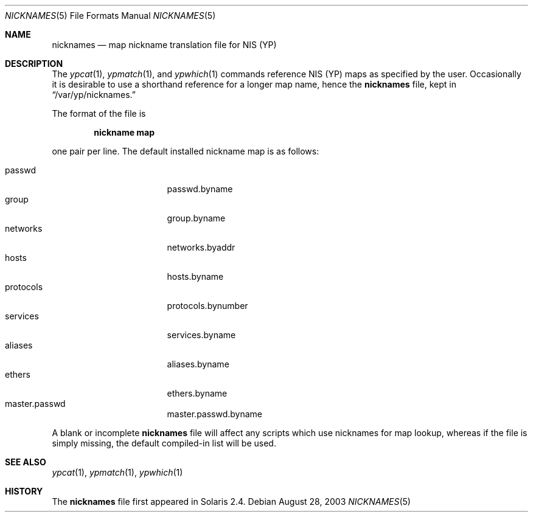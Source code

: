 .\" $NetBSD: nicknames.5,v 1.1 2009/06/20 19:27:26 christos Exp $
.\"
.\"
.\" Copyright (c) 2003 The NetBSD Foundation
.\" All rights reserved.
.\"
.\" Redistribution and use in source and binary forms, with or without
.\" modification, are permitted provided that the following conditions
.\" are met:
.\" 1. Redistributions of source code must retain the above copyright
.\"    notice, this list of conditions and the following disclaimer.
.\" 2. Redistributions in binary form must reproduce the above copyright
.\"    notice, this list of conditions and the following disclaimer in the
.\"    documentation and/or other materials provided with the distribution.
.\" 3. The name of the author may not be used to endorse or promote
.\"    products derived from this software without specific prior written
.\"    permission.
.\"
.\" THIS SOFTWARE IS PROVIDED BY THE AUTHOR ``AS IS'' AND ANY EXPRESS
.\" OR IMPLIED WARRANTIES, INCLUDING, BUT NOT LIMITED TO, THE IMPLIED
.\" WARRANTIES OF MERCHANTABILITY AND FITNESS FOR A PARTICULAR PURPOSE
.\" ARE DISCLAIMED.  IN NO EVENT SHALL THE AUTHOR BE LIABLE
.\" FOR ANY DIRECT, INDIRECT, INCIDENTAL, SPECIAL, EXEMPLARY, OR CONSEQUENTIAL
.\" DAMAGES (INCLUDING, BUT NOT LIMITED TO, PROCUREMENT OF SUBSTITUTE GOODS
.\" OR SERVICES; LOSS OF USE, DATA, OR PROFITS; OR BUSINESS INTERRUPTION)
.\" HOWEVER CAUSED AND ON ANY THEORY OF LIABILITY, WHETHER IN CONTRACT, STRICT
.\" LIABILITY, OR TORT (INCLUDING NEGLIGENCE OR OTHERWISE) ARISING IN ANY WAY
.\" OUT OF THE USE OF THIS SOFTWARE, EVEN IF ADVISED OF THE POSSIBILITY OF
.\" SUCH DAMAGE.
.\"
.Dd August 28, 2003
.Dt NICKNAMES 5
.Os
.Sh NAME
.Nm nicknames
.Nd map nickname translation file for NIS (YP)
.Sh DESCRIPTION
The
.Xr ypcat 1 ,
.Xr ypmatch 1 ,
and
.Xr ypwhich 1
commands reference NIS (YP) maps as specified by the user.
Occasionally it is desirable to use a shorthand reference for a
longer map name, hence the
.Nm
file, kept in
.Dq /var/yp/nicknames.
.Pp
The format of the file is
.Pp
.Dl nickname map
.Pp
one pair per line.
The default installed nickname map is as follows:
.Pp
.Bl -tag -width protocols -offset indent -compact
.It passwd
passwd.byname
.It group
group.byname
.It networks
networks.byaddr
.It hosts
hosts.byname
.It protocols
protocols.bynumber
.It services
services.byname
.It aliases
aliases.byname
.It ethers
ethers.byname
.It master.passwd
master.passwd.byname
.El
.Pp
A blank or incomplete
.Nm
file will affect any scripts which use nicknames for map lookup,
whereas if the file is simply missing, the default compiled-in list
will be used.
.Sh SEE ALSO
.Xr ypcat 1 ,
.Xr ypmatch 1 ,
.Xr ypwhich 1
.Sh HISTORY
The
.Nm
file first appeared in Solaris 2.4.
